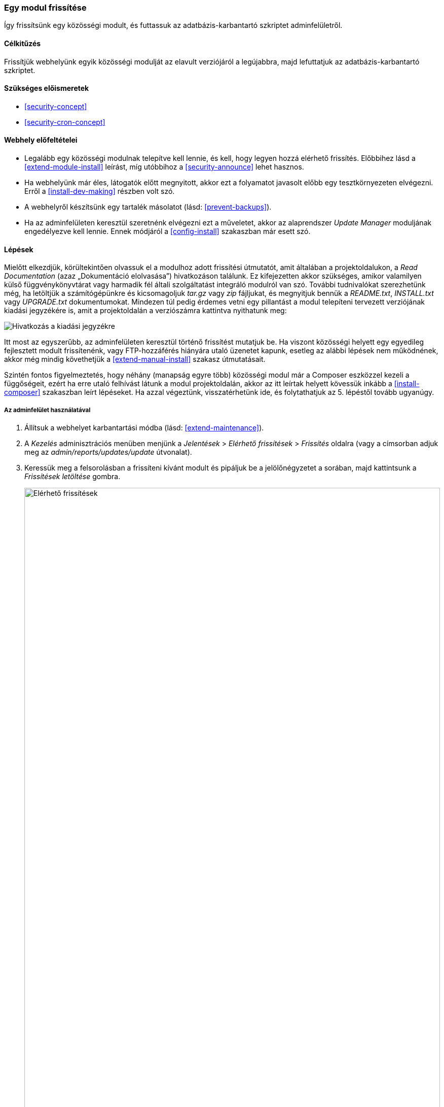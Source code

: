 [[security-update-module]]

=== Egy modul frissítése

[role="summary"]
Így frissítsünk egy közösségi modult, és futtassuk az adatbázis-karbantartó szkriptet adminfelületről.

(((Közösségi modul,frissítés)))
(((Modul,frissítés)))
(((Biztonsági frissítés,alkalmazása)))

==== Célkitűzés

Frissítjük webhelyünk egyik közösségi modulját az elavult verziójáról a legújabbra, majd lefuttatjuk az adatbázis-karbantartó szkriptet.

==== Szükséges előismeretek

* <<security-concept>>
* <<security-cron-concept>>

==== Webhely előfeltételei

* Legalább egy közösségi modulnak telepítve kell lennie, és kell, hogy legyen hozzá elérhető frissítés. Előbbihez lásd a <<extend-module-install>> leírást, míg utóbbihoz a <<security-announce>> lehet hasznos.

* Ha webhelyünk már éles, látogatók előtt megnyitott, akkor ezt a folyamatot javasolt előbb egy tesztkörnyezeten elvégezni. Erről a <<install-dev-making>> részben volt szó.

* A webhelyről készítsünk egy tartalék másolatot (lásd: <<prevent-backups>>).

* Ha az adminfelületen keresztül szeretnénk elvégezni ezt a műveletet, akkor az alaprendszer _Update Manager_ moduljának engedélyezve kell lennie. Ennek módjáról a <<config-install>> szakaszban már esett szó.

==== Lépések

Mielőtt elkezdjük, körültekintően olvassuk el a modulhoz adott frissítési útmutatót, amit általában a projektoldalukon, a _Read Documentation_ (azaz „Dokumentáció elolvasása”) hivatkozáson találunk. Ez kifejezetten akkor szükséges, amikor valamilyen külső függvénykönyvtárat vagy harmadik fél általi szolgáltatást integráló modulról van szó. További tudnivalókat szerezhetünk még, ha letöltjük a számítógépünkre és kicsomagoljuk _tar.gz_ vagy _zip_ fájljukat, és megnyitjuk bennük a _README.txt_, _INSTALL.txt_ vagy _UPGRADE.txt_ dokumentumokat. Mindezen túl pedig érdemes vetni egy pillantást a modul telepíteni tervezett verziójának kiadási jegyzékére is, amit a projektoldalán a verziószámra kattintva nyithatunk meg:

// Downloads section of the Admin Toolbar project page on drupal.org.
image:images/security-update-module-release-notes.png["Hivatkozás a kiadási jegyzékre"]

Itt most az egyszerűbb, az adminfelületen keresztül történő frissítést mutatjuk be. Ha viszont közösségi helyett egy egyedileg fejlesztett modult frissítenénk, vagy FTP-hozzáférés hiányára utaló üzenetet kapunk, esetleg az alábbi lépések nem működnének, akkor még mindig követhetjük a <<extend-manual-install>> szakasz útmutatásait.

Szintén fontos figyelmeztetés, hogy néhány (manapság egyre több) közösségi modul már a Composer eszközzel kezeli a függőségeit, ezért ha erre utaló felhívást látunk a modul projektoldalán, akkor az itt leírtak helyett kövessük inkább a <<install-composer>> szakaszban leírt lépéseket. Ha azzal végeztünk, visszatérhetünk ide, és folytathatjuk az 5. lépéstől tovább ugyanúgy.

===== Az adminfelület használatával

. Állítsuk a webhelyet karbantartási módba (lásd: <<extend-maintenance>>).

. A _Kezelés_ adminisztrációs menüben menjünk a _Jelentések_ > _Elérhető frissítések_ > _Frissítés_ oldalra (vagy a címsorban adjuk meg az _admin/reports/updates/update_ útvonalat).

. Keressük meg a felsorolásban a frissíteni kívánt modult és pipáljuk be a jelölőnégyzetet a sorában, majd kattintsunk a _Frissítések letöltése_ gombra.
+
--
// Update page for theme (admin/reports/updates/update).
image:images/security-update-module-updates.png["Elérhető frissítések",width="100%"]
--

. Kattintsunk a _Folytatás_ gombra.

. Kattintsunk az _Adatbázis-frissítések futtatása_ elemre. Ha a modul fájljait kézzel másoltuk fel, akkor innentől folytatjuk, és az adatbázis-frissítés oldal megnyitásához írjuk be böngészőnk címsorába: _http://pelda.hu/update.php_.

. A _Folytatás_ gombra kattintva lefut a szkript, ami elvégez minden szükséges módosítást az adatbázison.

. Az _Adminisztrációs oldalak_ hivatkozásra kattintva visszajutunk az adminfelületre.

. Kapcsoljuk ki a _Karbantartási módot_ (lásd: <<extend-maintenance>>).

. Ürítsük ki a gyorsítótárat (lásd: <<prevent-cache-clear>>).

==== Az ismeretek elmélyítése

* Mint minden komolyabb beavatkozás után, modulfrissítést követően is javasolt megnézni a rendszernaplót (<<prevent-log>>) esetleges rejtett hibák felfedezése érdekében.

* <<security-update-theme>>

//==== Kapcsolódó témák

==== Videó

// Video from Drupalize.Me.
video::https://www.youtube-nocookie.com/embed/ZYFJ_OJaK4M[title="Egy modul frissítése"]

==== Egyéb források

https://www.drupal.org/node/250790[Updating modules] (azaz „Modulok frissítése”) című közösségi dokumentáció a Drupal.org-on angol nyelven.

*Közreműködők*

E témakör szövegét https://www.drupal.org/u/batigolix[Boris Doesborgh] és https://www.drupal.org/u/hey_germano[Sarah German] (https://www.advomatic.com[Advomatic]) a Drupal közösségi https://www.drupal.org/documentation[dokumentációjának] https://www.drupal.org/node/250790[Updating modules] (azaz „Modulok frissítése”) című szócikkéből vették át és szerkesztették, melynek szerzői joga 2000–copyright_upper_year között azok egyéni közreműködőié. Fordította: https://www.drupal.org/u/balu-ertl[Balu Ertl] (https://www.drupal.org/brainsum[Brainsum]).
